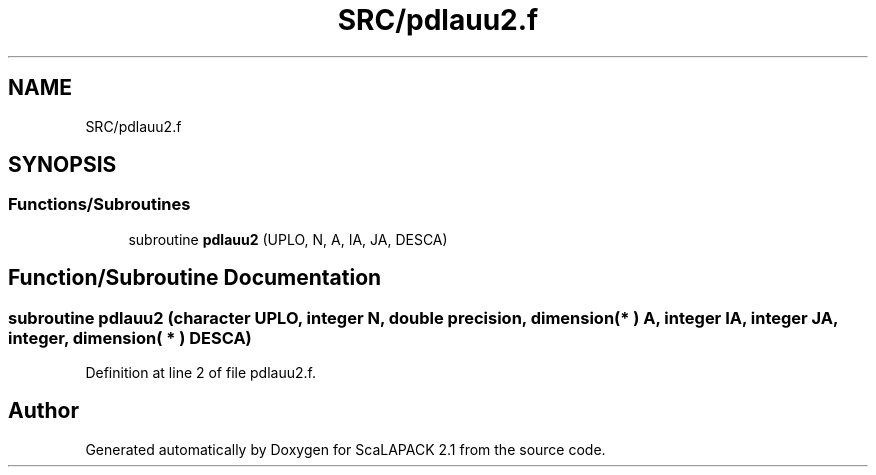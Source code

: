 .TH "SRC/pdlauu2.f" 3 "Sat Nov 16 2019" "Version 2.1" "ScaLAPACK 2.1" \" -*- nroff -*-
.ad l
.nh
.SH NAME
SRC/pdlauu2.f
.SH SYNOPSIS
.br
.PP
.SS "Functions/Subroutines"

.in +1c
.ti -1c
.RI "subroutine \fBpdlauu2\fP (UPLO, N, A, IA, JA, DESCA)"
.br
.in -1c
.SH "Function/Subroutine Documentation"
.PP 
.SS "subroutine pdlauu2 (character UPLO, integer N, double precision, dimension( * ) A, integer IA, integer JA, integer, dimension( * ) DESCA)"

.PP
Definition at line 2 of file pdlauu2\&.f\&.
.SH "Author"
.PP 
Generated automatically by Doxygen for ScaLAPACK 2\&.1 from the source code\&.

